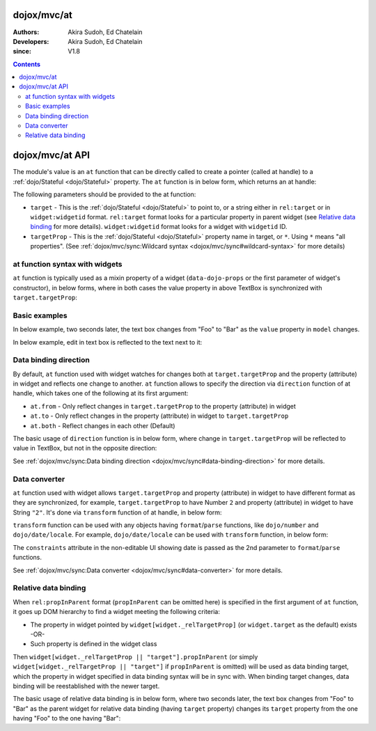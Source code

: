.. _dojox/mvc/at:

============
dojox/mvc/at
============

:Authors: Akira Sudoh, Ed Chatelain
:Developers: Akira Sudoh, Ed Chatelain
:since: V1.8

.. contents ::
  :depth: 2

================
dojox/mvc/at API
================

The module's value is an ``at`` function that can be directly called to create a pointer (called at handle) to a :ref:`dojo/Stateful <dojo/Stateful>` property.
The ``at`` function is in below form, which returns an at handle:

.. js ::

  at(target, targetProp);

The following parameters should be provided to the at function:

* ``target`` - This is the :ref:`dojo/Stateful <dojo/Stateful>` to point to, or a string either in ``rel:target`` or in ``widget:widgetid`` format. ``rel:target`` format looks for a particular property in parent widget (see `Relative data binding`_ for more details). ``widget:widgetid`` format looks for a widget with ``widgetid`` ID.
* ``targetProp`` - This is the :ref:`dojo/Stateful <dojo/Stateful>` property name in target, or ``*``. Using ``*`` means "all properties". (See :ref:`dojox/mvc/sync:Wildcard syntax <dojox/mvc/sync#wildcard-syntax>` for more details)

-------------------------------
at function syntax with widgets
-------------------------------

``at`` function is typically used as a mixin property of a widget (``data-dojo-props`` or the first parameter of widget's constructor), in below forms, where in both cases the value property in above TextBox is synchronized with ``target.targetProp``:

.. html ::

  <script type="dojo/require">at: "dojox/mvc/at"</script>
  <input data-dojo-type="dijit/form/TextBox" 
   data-dojo-props="value: at(target, 'targetProp')">

.. js ::

  require(["dojo/Stateful", "dijit/form/TextBox", "dojox/mvc/at"], function(Stateful, TextBox, at){
    var target = new Stateful({targetProp: "foo"});
    var textbox = new TextBox({
      value: at(target, targetProp)
    }, srcNodeRef);
    textbox.startup();
  });

--------------
Basic examples
--------------

In below example, two seconds later, the text box changes from "Foo" to "Bar" as the ``value`` property in ``model`` changes.

.. code-example::
  :djConfig: parseOnLoad: false, async: true, mvc: {debugBindings: true}
  :toolbar: versions, themes
  :version: 1.8-2.0
  :width: 320
  :height: 60

  .. js ::

    require([
        "dojo/parser", "dojo/when", "dojo/Stateful", "dojo/domReady!"
    ], function(parser, when, Stateful){
        model = new Stateful({value: "Foo"});
        when(parser.parse(), function(){
            setTimeout(function(){ model.set("value", "Bar"); }, 2000);
        });
    });

  .. html ::

    <script type="dojo/require">at: "dojox/mvc/at"</script>
    <input type="text"
     data-dojo-type="dijit/form/TextBox"
     data-dojo-props="value: at(model, 'value')">

In below example, edit in text box is reflected to the text next to it:

.. code-example::
  :djConfig: parseOnLoad: false, async: true, mvc: {debugBindings: true}
  :toolbar: versions, themes
  :version: 1.8-2.0
  :width: 480
  :height: 60

  .. js ::

    require([
        "dojo/parser", "dojo/domReady!"
    ], function(parser){
        parser.parse();
    });

  .. html ::

    <script type="dojo/require">at: "dojox/mvc/at"</script>
    <span data-dojo-id="model"
     data-dojo-type="dojo/Stateful"
     data-dojo-props="value: 'Foo'"></span>
    <input type="text"
     data-dojo-type="dijit/form/TextBox"
     data-dojo-props="value: at(model, 'value')">
    <span data-dojo-type="dijit/_WidgetBase"
     data-dojo-props="_setValueAttr: {node: 'domNode', type: 'innerText'}, value: at(model, 'value')"></span>

----------------------
Data binding direction
----------------------

By default, ``at`` function used with widget watches for changes both at ``target.targetProp`` and the property (attribute) in widget and reflects one change to another. ``at`` function allows to specify the direction via ``direction`` function of at handle, which takes one of the following at its first argument:

* ``at.from`` - Only reflect changes in ``target.targetProp`` to the property (attribute) in widget
* ``at.to`` - Only reflect changes in the property (attribute) in widget to ``target.targetProp``
* ``at.both`` - Reflect changes in each other (Default)

The basic usage of ``direction`` function is in below form, where change in ``target.targetProp`` will be reflected to value in TextBox, but not in the opposite direction:

.. code-example::
  :djConfig: parseOnLoad: false, async: true, mvc: {debugBindings: true}
  :toolbar: versions, themes
  :version: 1.8-2.0
  :width: 480
  :height: 60

  .. js ::

    require([
        "dojo/parser", "dojo/when", "dojo/Stateful", "dojo/domReady!"
    ], function(parser, when, Stateful){
        model = new Stateful({value: "Foo"});
        when(parser.parse(), function(){
            setTimeout(function(){ model.set("value", "Bar"); }, 2000);
        });
    });

  .. html ::

    <script type="dojo/require">at: "dojox/mvc/at"</script>
    <span data-dojo-type="dijit/_WidgetBase"
     data-dojo-props="_setValueAttr: {node: 'domNode', type: 'innerText'},
                      value: at(model, 'value')"></span>
    <input data-dojo-type="dijit/form/TextBox" 
     data-dojo-props="value: at(model, 'value').direction(at.from)">

See :ref:`dojox/mvc/sync:Data binding direction <dojox/mvc/sync#data-binding-direction>` for more details.

--------------
Data converter
--------------

``at`` function used with widget allows ``target.targetProp`` and property (attribute) in widget to have different format as they are synchronized, for example, ``target.targetProp`` to have Number ``2`` and property (attribute) in widget to have String ``"2"``. It's done via ``transform`` function of at handle, in below form:

.. html ::

  <script type="dojo/require">at: "dojox/mvc/at"</script>
  <input data-dojo-type="dijit/form/TextBox" 
   data-dojo-props="value: at(target, 'targetProp').transform({
                      format: function(value){
                        return '' + value;
                      },
                      parse: function(value){
                        return value - 0;
                      }
                    })">

``transform`` function can be used with any objects having ``format``/``parse`` functions, like ``dojo/number`` and ``dojo/date/locale``. For example, ``dojo/date/locale`` can be used with ``transform`` function, in below form:

.. code-example::
  :djConfig: parseOnLoad: false, async: true, mvc: {debugBindings: true}
  :toolbar: versions, themes
  :version: 1.8-2.0
  :width: 480
  :height: 320

  .. js ::

    require([
        "dojo/parser", "dojo/domReady!"
    ], function(parser){
        parser.parse();
    });

  .. html ::

    <script type="dojo/require">at: "dojox/mvc/at", dateLocale: "dojo/date/locale"</script>
    <span data-dojo-id="model" data-dojo-type="dojo/Stateful" data-dojo-props="value: new Date"></span>
    <span data-dojo-type="dijit/_WidgetBase"
     data-dojo-props="_setValueAttr: {node: 'domNode', type: 'innerText'},
                      constraints: {selector: 'date'},
                      value: at(model, 'value').transform(dateLocale)"></span>
    <input data-dojo-type="dijit/form/DateTextBox" 
     data-dojo-props="value: at(model, 'value')">

The ``constraints`` attribute in the non-editable UI showing date is passed as the 2nd parameter to ``format``/``parse`` functions.

See :ref:`dojox/mvc/sync:Data converter <dojox/mvc/sync#data-converter>` for more details.

---------------------
Relative data binding
---------------------

When ``rel:propInParent`` format (``propInParent`` can be omitted here) is specified in the first argument of ``at`` function, it goes up DOM hierarchy to find a widget meeting the following criteria:

* The property in widget pointed by ``widget[widget._relTargetProp]`` (or ``widget.target`` as the default) exists -OR-
* Such property is defined in the widget class

Then ``widget[widget._relTargetProp || "target"].propInParent`` (or simply ``widget[widget._relTargetProp || "target"]`` if ``propInParent`` is omitted) will be used as data binding target, which the property in widget specified in data binding syntax will be in sync with. When binding target changes, data binding will be reestablished with the newer target.

The basic usage of relative data binding is in below form, where two seconds later, the text box changes from "Foo" to "Bar" as the parent widget for relative data binding (having ``target`` property) changes its ``target`` property from the one having "Foo" to the one having "Bar":

.. code-example::
  :djConfig: parseOnLoad: false, async: true, mvc: {debugBindings: true}
  :toolbar: versions, themes
  :version: 1.8-2.0
  :width: 480
  :height: 60

  .. js ::

    require([
        "dojo/parser", "dojo/when", "dojo/Stateful", "dojo/domReady!"
    ], function(parser, when, Stateful){
        model = new Stateful({child: {value: "Foo"}});
        when(parser.parse(), function(){
            setTimeout(function(){ model.set("child", new Stateful({value: "Bar"})); }, 2000);
        });
    });

  .. html ::

    <script type="dojo/require">at: "dojox/mvc/at"</script>
    <div data-dojo-type="dijit/_WidgetBase"
     data-dojo-props="target: at(model, 'child')">
        <input data-dojo-type="dijit/form/TextBox" 
         data-dojo-props="value: at('rel:', 'value')">
    </div>